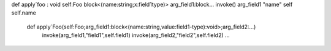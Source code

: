 def apply`foo : void
self:Foo
block<(name:string;x:field1type)>
arg_field1:block...
invoke()
arg_field1
"name"
self
self.name

    def apply`Foo(self:Foo;arg_field1:block<(name:string,value:field1-type):void>;arg_field2:...)
        invoke(arg_field1,"field1",self.field1)
        invoke(arg_field2,"field2",self.field2)
        ...

